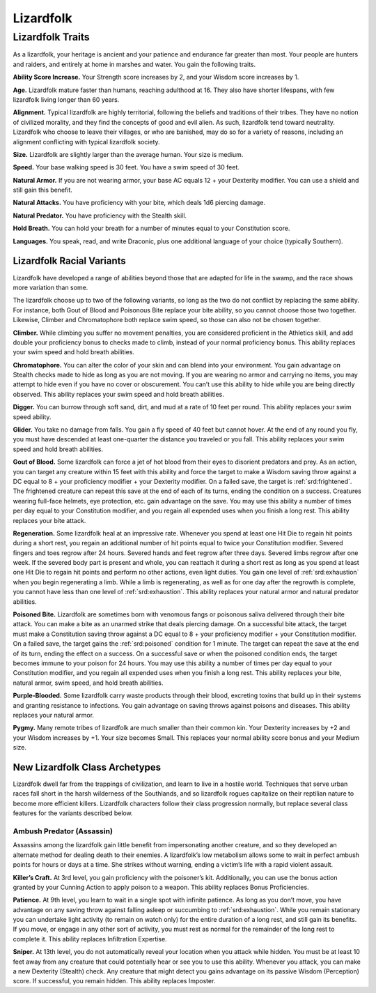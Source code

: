 
.. _southlandsheroes:lizardfolk:

Lizardfolk
----------

Lizardfolk Traits
~~~~~~~~~~~~~~~~~

As a lizardfolk, your heritage is ancient and your patience and
endurance far greater than most. Your people are hunters and raiders,
and entirely at home in marshes and water. You gain the following
traits.

**Ability Score Increase.** Your Strength score increases by 2, and your
Wisdom score increases by 1.

**Age.** Lizardfolk mature faster than humans, reaching adulthood at 16.
They also have shorter lifespans, with few lizardfolk living longer than
60 years.

**Alignment.** Typical lizardfolk are highly territorial, following the
beliefs and traditions of their tribes. They have no notion of civilized
morality, and they find the concepts of good and evil alien. As such,
lizardfolk tend toward neutrality. Lizardfolk who choose to leave their
villages, or who are banished, may do so for a variety of reasons,
including an alignment conflicting with typical lizardfolk society.

**Size.** Lizardfolk are slightly larger than the average human. Your
size is medium.

**Speed.** Your base walking speed is 30 feet. You have a swim speed of
30 feet.

**Natural Armor.** If you are not wearing armor, your base AC equals 12
+ your Dexterity modifier. You can use a shield and still gain this
benefit.

**Natural Attacks.** You have proficiency with your bite, which deals
1d6 piercing damage.

**Natural Predator.** You have proficiency with the Stealth skill.

**Hold Breath.** You can hold your breath for a number of minutes equal
to your Constitution score.

**Languages.** You speak, read, and write Draconic, plus one additional
language of your choice (typically Southern).

Lizardfolk Racial Variants
^^^^^^^^^^^^^^^^^^^^^^^^^^

Lizardfolk have developed a range of abilities beyond those that are
adapted for life in the swamp, and the race shows more variation than
some.

The lizardfolk choose up to two of the following variants, so long as
the two do not conflict by replacing the same ability. For instance,
both Gout of Blood and Poisonous Bite replace your bite ability, so you
cannot choose those two together. Likewise, Climber and Chromatophore
both replace swim speed, so those can also not be chosen together.

**Climber.** While climbing you suffer no movement penalties, you are
considered proficient in the Athletics skill, and add double your
proficiency bonus to checks made to climb, instead of your normal
proficiency bonus. This ability replaces your swim speed and hold breath
abilities.

**Chromatophore.** You can alter the color of your skin and can blend
into your environment. You gain advantage on Stealth checks made to hide
as long as you are not moving. If you are wearing no armor and carrying
no items, you may attempt to hide even if you have no cover or
obscurement. You can’t use this ability to hide while you are being
directly observed. This ability replaces your swim speed and hold breath
abilities.

**Digger.** You can burrow through soft sand, dirt, and mud at a rate of
10 feet per round. This ability replaces your swim speed ability.

**Glider.** You take no damage from falls. You gain a fly speed of 40
feet but cannot hover. At the end of any round you fly, you must have
descended at least one-quarter the distance you traveled or you fall.
This ability replaces your swim speed and hold breath abilities.

**Gout of Blood.** Some lizardfolk can force a jet of hot blood from
their eyes to disorient predators and prey. As an action, you can target
any creature within 15 feet with this ability and force the target to
make a Wisdom saving throw against a DC equal to 8 + your proficiency
modifier + your Dexterity modifier. On a failed save, the target is
:ref:`srd:frightened`. The frightened creature can repeat this save at
the end of each of its turns, ending the condition on a success.
Creatures wearing full-face helmets, eye protection, etc. gain advantage
on the save. You may use this ability a number of times per day equal to
your Constitution modifier, and you regain all expended uses when you
finish a long rest. This ability replaces your bite attack.

**Regeneration.** Some lizardfolk heal at an impressive rate. Whenever
you spend at least one Hit Die to regain hit points during a short rest,
you regain an additional number of hit points equal to twice your
Constitution modifier. Severed fingers and toes regrow after 24 hours.
Severed hands and feet regrow after three days. Severed limbs regrow
after one week. If the severed body part is present and whole, you can
reattach it during a short rest as long as you spend at least one Hit
Die to regain hit points and perform no other actions, even light
duties. You gain one level of :ref:`srd:exhaustion` when you begin
regenerating a limb. While a limb is regenerating, as well as for one
day after the regrowth is complete, you cannot have less than one level
of :ref:`srd:exhaustion`. This ability replaces your natural armor and
natural predator abilities.

**Poisoned Bite.** Lizardfolk are sometimes born with venomous fangs or
poisonous saliva delivered through their bite attack. You can make a
bite as an unarmed strike that deals piercing damage. On a successful
bite attack, the target must make a Constitution saving throw against a
DC equal to 8 + your proficiency modifier + your Constitution modifier.
On a failed save, the target gains the :ref:`srd:poisoned` condition for 1 minute.
The target can repeat the save at the end of its turn, ending the effect
on a success. On a successful save or when the poisoned condition ends,
the target becomes immune to your poison for 24 hours. You may use this
ability a number of times per day equal to your Constitution modifier,
and you regain all expended uses when you finish a long rest. This
ability replaces your bite, natural armor, swim speed, and hold breath
abilities.

**Purple-Blooded.** Some lizardfolk carry waste products through their
blood, excreting toxins that build up in their systems and granting
resistance to infections. You gain advantage on saving throws against
poisons and diseases. This ability replaces your natural armor.

**Pygmy.** Many remote tribes of lizardfolk are much smaller than their
common kin. Your Dexterity increases by +2 and your Wisdom increases by
+1. Your size becomes Small. This replaces your normal ability score
bonus and your Medium size.

New Lizardfolk Class Archetypes
^^^^^^^^^^^^^^^^^^^^^^^^^^^^^^^

Lizardfolk dwell far from the trappings of civilization, and learn to
live in a hostile world. Techniques that serve urban races fall short in
the harsh wilderness of the Southlands, and so lizardfolk rogues
capitalize on their reptilian nature to become more efficient killers.
Lizardfolk characters follow their class progression normally, but
replace several class features for the variants described below.

Ambush Predator (Assassin)
""""""""""""""""""""""""""

Assassins among the lizardfolk gain little benefit from impersonating
another creature, and so they developed an alternate method for dealing
death to their enemies. A lizardfolk’s low metabolism allows some to
wait in perfect ambush points for hours or days at a time. She strikes
without warning, ending a victim’s life with a rapid violent assault.

**Killer’s Craft.** At 3rd level, you gain proficiency with the
poisoner’s kit. Additionally, you can use the bonus action granted by
your Cunning Action to apply poison to a weapon. This ability replaces
Bonus Proficiencies.

**Patience.** At 9th level, you learn to wait in a single spot with
infinite patience. As long as you don’t move, you have advantage on any
saving throw against falling asleep or succumbing to
:ref:`srd:exhaustion`. While you remain stationary you can undertake
light activity (to remain on watch only) for the entire duration of a
long rest, and still gain its benefits. If you move, or engage in any
other sort of activity, you must rest as normal for the remainder of the
long rest to complete it. This ability replaces Infiltration Expertise.

**Sniper.** At 13th level, you do not automatically reveal your location
when you attack while hidden. You must be at least 10 feet away from any
creature that could potentially hear or see you to use this ability.
Whenever you attack, you can make a new Dexterity (Stealth) check. Any
creature that might detect you gains advantage on its passive Wisdom
(Perception) score. If successful, you remain hidden. This ability
replaces Imposter.

